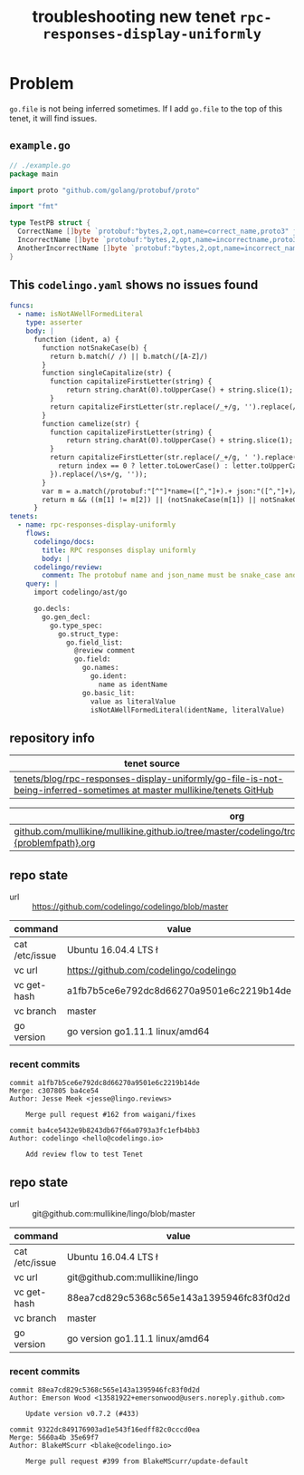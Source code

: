 #+TITLE: troubleshooting new tenet ~rpc-responses-display-uniformly~
#+HTML_HEAD: <link rel="stylesheet" type="text/css" href="https://mullikine.github.io/org-main.css"/>
#+HTML_HEAD: <link rel="stylesheet" type="text/css" href="https://mullikine.github.io/magit.css"/>

* Problem
~go.file~ is not being inferred sometimes.
If I add ~go.file~ to the top of this tenet, it will find issues.

** ~example.go~
#+BEGIN_SRC go
  // ./example.go
  package main
  
  import proto "github.com/golang/protobuf/proto"
  
  import "fmt"
  
  type TestPB struct {
  	CorrectName []byte `protobuf:"bytes,2,opt,name=correct_name,proto3" json:"correct_name,omitempty"`
  	IncorrectName []byte `protobuf:"bytes,2,opt,name=incorrectname,proto3" json:"incorrect_name,omitempty"`
  	AnotherIncorrectName []byte `protobuf:"bytes,2,opt,name=incorrect_name,proto3" json:"incorrect_name,omitempty"`
  }
#+END_SRC

** This ~codelingo.yaml~ shows no issues found
#+BEGIN_SRC yaml
  funcs:
    - name: isNotAWellFormedLiteral
      type: asserter
      body: |
        function (ident, a) {
          function notSnakeCase(b) {
            return b.match(/ /) || b.match(/[A-Z]/)
          }
          function singleCapitalize(str) {
            function capitalizeFirstLetter(string) {
                return string.charAt(0).toUpperCase() + string.slice(1);
            }
            return capitalizeFirstLetter(str.replace(/_+/g, '').replace(/\s+/g, ''));
          }
          function camelize(str) {
            function capitalizeFirstLetter(string) {
                return string.charAt(0).toUpperCase() + string.slice(1);
            }
            return capitalizeFirstLetter(str.replace(/_+/g, ' ').replace(/(?:^\w|[A-Z]|\b\w)/g, function(letter, index) {
              return index == 0 ? letter.toLowerCase() : letter.toUpperCase();
            }).replace(/\s+/g, ''));
          }
          var m = a.match(/protobuf:"[^"]*name=([^,"]+).+ json:"([^,"]+)/)
          return m && ((m[1] != m[2]) || (notSnakeCase(m[1]) || notSnakeCase(m[2])) || (! ( ident == camelize(m[1]) || ident == singleCapitalize(m[1]) )))
        }
  tenets:
    - name: rpc-responses-display-uniformly
      flows:
        codelingo/docs:
          title: RPC responses display uniformly
          body: |
        codelingo/review:
          comment: The protobuf name and json_name must be snake_case and their values must be equal and the type field name must have a matching name. Please change their values in the corresponding .proto file.
      query: |
        import codelingo/ast/go
        
        go.decls:
          go.gen_decl:
            go.type_spec:
              go.struct_type:
                go.field_list:
                  @review comment
                  go.field:
                    go.names:
                      go.ident:
                        name as identName
                    go.basic_lit:
                      value as literalValue
                      isNotAWellFormedLiteral(identName, literalValue)
#+END_SRC

** repository info
| tenet source
|-
| [[https://github.com/mullikine/tenets/tree/master/blog/rpc-responses-display-uniformly/go-file-is-not-being-inferred-sometimes][tenets/blog/rpc-responses-display-uniformly/go-file-is-not-being-inferred-sometimes at master  mullikine/tenets  GitHub]]

| org
|-
| [[https://github.com/mullikine/mullikine.github.io/tree/master/codelingo/troubleshooting/tenets/3241{tenetname}{problemfpath}.org][github.com/mullikine/mullikine.github.io/tree/master/codelingo/troubleshooting/tenets/3241{tenetname}{problemfpath}.org]]

** repo state
+ url :: https://github.com/codelingo/codelingo/blob/master

|command|value|
|-
|cat /etc/issue|Ubuntu 16.04.4 LTS \n \l
|vc url|https://github.com/codelingo/codelingo
|vc get-hash|a1fb7b5ce6e792dc8d66270a9501e6c2219b14de
|vc branch|master
|go version|go version go1.11.1 linux/amd64

*** recent commits
#+BEGIN_SRC text
  commit a1fb7b5ce6e792dc8d66270a9501e6c2219b14de
  Merge: c307805 ba4ce54
  Author: Jesse Meek <jesse@lingo.reviews>
  
      Merge pull request #162 from waigani/fixes
  
  commit ba4ce5432e9b8243db67f66a0793a3fc1efb4bb3
  Author: codelingo <hello@codelingo.io>
  
      Add review flow to test Tenet
#+END_SRC

** repo state
+ url :: git@github.com:mullikine/lingo/blob/master

|command|value|
|-
|cat /etc/issue|Ubuntu 16.04.4 LTS \n \l
|vc url|git@github.com:mullikine/lingo
|vc get-hash|88ea7cd829c5368c565e143a1395946fc83f0d2d
|vc branch|master
|go version|go version go1.11.1 linux/amd64

*** recent commits
#+BEGIN_SRC text
  commit 88ea7cd829c5368c565e143a1395946fc83f0d2d
  Author: Emerson Wood <13581922+emersonwood@users.noreply.github.com>
  
      Update version v0.7.2 (#433)
  
  commit 9322dc849176903ad1e543f16edff82c0cccd0ea
  Merge: 5660a4b 35e69f7
  Author: BlakeMScurr <blake@codelingo.io>
  
      Merge pull request #399 from BlakeMScurr/update-default
#+END_SRC
